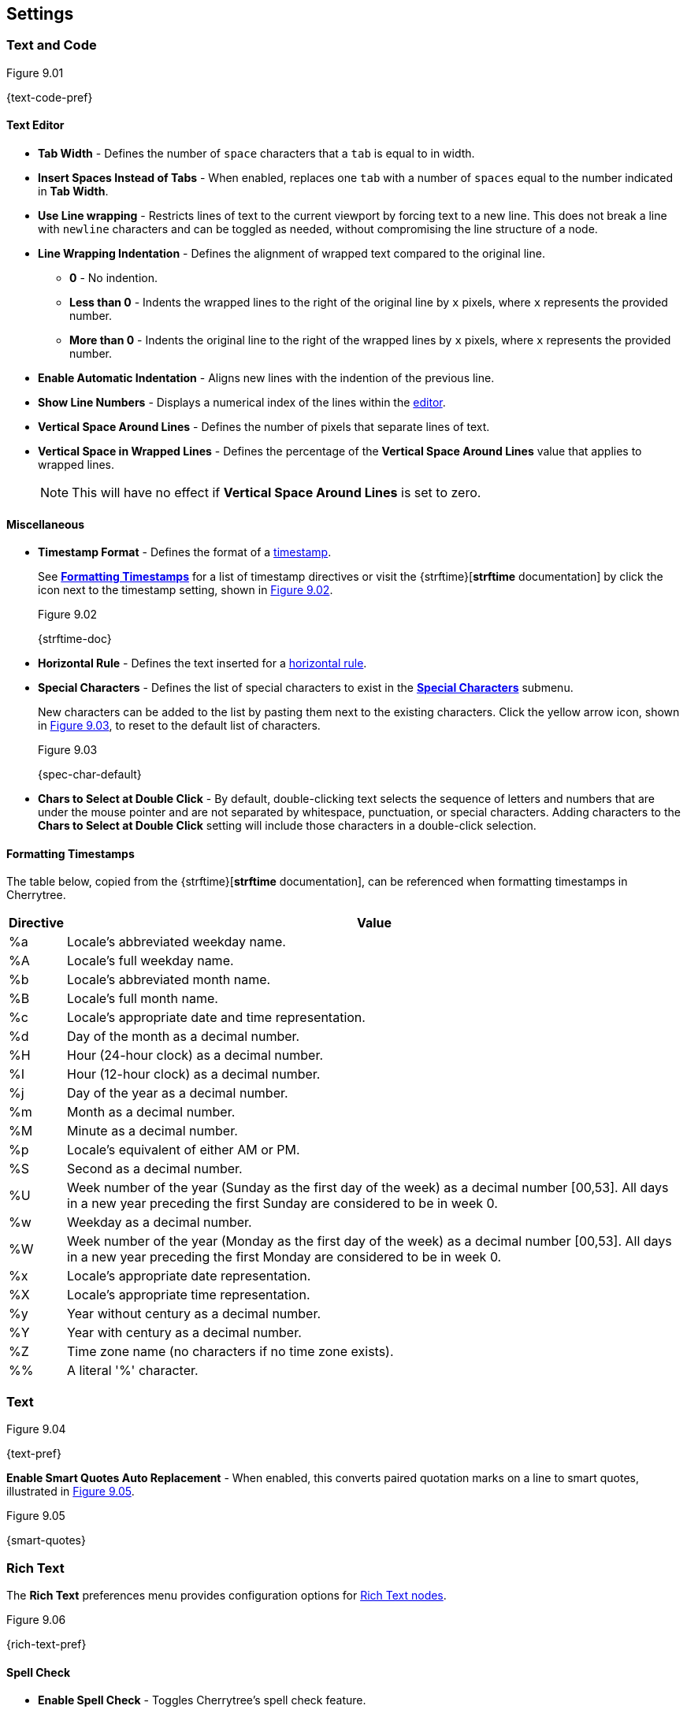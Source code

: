 == Settings

=== Text and Code

[[figure-9.01]]
.Figure 9.01
{text-code-pref}

==== Text Editor

* *Tab Width* - Defines the number of `space` characters that a `tab` is equal to in width.

* *Insert Spaces Instead of Tabs* - When enabled, replaces one `tab` with a number of `spaces` equal to the number indicated in *Tab Width*.

* *Use Line wrapping* - Restricts lines of text to the current viewport by forcing text to a new line. This does not break a line with `newline` characters and can be toggled as needed, without compromising the line structure of a node.

* *Line Wrapping Indentation* - Defines the alignment of wrapped text compared to the original line. 
** *0* - No indention.
** *Less than 0* - Indents the wrapped lines to the right of the original line by `x` pixels, where `x` represents the provided number.
** *More than 0* - Indents the original line to the right of the wrapped lines by `x` pixels, where `x` represents the provided number.

* *Enable Automatic Indentation* - Aligns new lines with the indention of the previous line.

* *Show Line Numbers* - Displays a numerical index of the lines within the link:#editor[editor].

* *Vertical Space Around Lines* - Defines the number of pixels that separate lines of text.

* *Vertical Space in Wrapped Lines* - Defines the percentage of the *Vertical Space Around Lines* value that applies to wrapped lines.
+
NOTE: This will have no effect if *Vertical Space Around Lines* is set to zero.

==== Miscellaneous

* *Timestamp Format* - Defines the format of a link:#_timestamps[timestamp].
+
See link:#_formatting_timestamps[*Formatting Timestamps*] for a list of timestamp directives or visit the {strftime}[*strftime* documentation] by click the icon next to the timestamp setting, shown in <<figure-9.02>>. 
+
[[figure-9.02]]
.Figure 9.02
{strftime-doc}

* *Horizontal Rule* - Defines the text inserted for a link:#_horizontal_rule[horizontal rule].
* *Special Characters* - Defines the list of special characters to exist in the link:#_inserting_special_characters[*Special Characters*] submenu.
+
New characters can be added to the list by pasting them next to the existing characters. Click the yellow arrow icon, shown in <<figure-9.03>>, to reset to the default list of characters.
+
[[figure-9.03]]
.Figure 9.03
{spec-char-default}

* *Chars to Select at Double Click* - By default, double-clicking text selects the sequence of letters and numbers that are under the mouse pointer and are not separated by whitespace, punctuation, or special characters. Adding characters to the *Chars to Select at Double Click* setting will include those characters in a double-click selection.

==== Formatting Timestamps

The table below, copied from the {strftime}[*strftime* documentation], can be referenced when formatting timestamps in Cherrytree.

[cols=2*,options="header"]
[%autowidth]
|===
|Directive
|Value

| %a | Locale's abbreviated weekday name.
| %A | Locale's full weekday name.
| %b | Locale's abbreviated month name.
| %B | Locale's full month name.
| %c | Locale's appropriate date and time representation.
| %d | Day of the month as a decimal number.
| %H | Hour (24-hour clock) as a decimal number.
| %I | Hour (12-hour clock) as a decimal number.
| %j | Day of the year as a decimal number.
| %m | Month as a decimal number.
| %M | Minute as a decimal number.
| %p | Locale's equivalent of either AM or PM.
| %S | Second as a decimal number.
| %U | Week number of the year (Sunday as the first day of the week) as a decimal number [00,53]. All days in a new year preceding the first Sunday are considered to be in week 0.	
| %w | Weekday as a decimal number.
| %W | Week number of the year (Monday as the first day of the week) as a decimal number [00,53]. All days in a new year preceding the first Monday are considered to be in week 0.	
| %x | Locale's appropriate date representation.
| %X | Locale's appropriate time representation.
| %y | Year without century as a decimal number.
| %Y | Year with century as a decimal number.
| %Z | Time zone name (no characters if no time zone exists).
| %% | A literal '%' character.

|=== 

=== Text

[[figure-9.04]]
.Figure 9.04
{text-pref}

*Enable Smart Quotes Auto Replacement* - When enabled, this converts paired quotation marks on a line to smart quotes, illustrated in <<figure-9.05>>.

[[figure-9.05]]
.Figure 9.05
{smart-quotes}

[[rich-text-pref]]
=== Rich Text

The *Rich Text* preferences menu provides configuration options for link:#_rich_text[Rich Text nodes].

[[figure-9.06]]
.Figure 9.06
{rich-text-pref}

==== Spell Check

* *Enable Spell Check* - Toggles Cherrytree's spell check feature.
+
NOTE: *Enchant* is required for this feature. Please install the this dependency if your application is built from source and you haven't already. See link:#_building_from_source[*3. Building from Source*] for instructions.

* *Spell Check Language* - Defines which language the to spell check. The following languages are available:
** *cs_CZ* - Czech (Czechia)
** *de_DE* - German (Germany)
** *en_Au* - English (Australia)
** *en_GB* - English (Britain)
** *en_US* - English (United States)
** *es* - Spanish
** *fr* - French
** *fr_FR* - French (France)
** *hy_AM* - Armenian (Armenia)
** *it_IT* - Italian (Italy)
** *lt_LT* - Lithuanian (Lithuania)
** *nl* - Dutch
** *pl* - Polish
** *pt_BR* - Portuguese (Brazil)
** *ru_RU* - Russian (Russian Federation)
** *uk_UA* - Ukrainian (Ukraine)

==== Theme

* *Light Background, Dark Text* - Sets the editor background color to white and text color to black.

* *Dark Background, Light Text* - Sets the editor background color to dark blue and text color to white.

* *Custom Background and Text* - Defines custom colors for the editor's background and text.
* *Monospace Background* - Defines the background of monospace text.

==== Miscellaneous

* *Show White Spaces* - Displays character markers over spaces.

* *Highlight Current Line* - When enabled, highlights the line of the cursor position.

* *Expand CodeBoxes Automatically* - Increases the height of codeboxes to fit its content in one viewport.

* *Embedded File Icon Size* - Defines the size of link:#file-object[embedded file] icons.

* *Show File Name on Top of Embedded File Icon* - When enabled, displays the file name above link:#file-object[embedded file] icons.

* *Limit of Undoable Steps Per Node* - Defines the maximum states of a node that Cherrytree tracks and can return to using the *Undo* feature.

=== Plain Text and Code

The *Plain Text and Code* preferences menu provides configuration options for link:#_automatic_syntax_highlighting[automatic syntax highlight] nodes, link:#_plain_text[plain text] nodes, and link:#codebox[codeboxes].

[[figure-9.07]]
.Figure 9.07
{plain-text-code-pref}

==== Text Editor

* *Style Scheme* - Defines the color theme for link:#_automatic_syntax_highlighting[automatic syntax highlighting] nodes, link:#_plain_text[plain text] nodes, and link:#_codebox[codeboxes].
** *Classic*
+
[[figure-9.08]]
.Figure 9.08
{classic-theme}

** *Cobalt*
+
[[figure-9.09]]
.Figure 9.09
{cobalt-theme}

** *Kate*
+
[[figure-9.10]]
.Figure 9.10
{kate-theme}

** *Oblivion*
+
[[figure-9.11]]
.Figure 9.11
{oblivion-theme}

** *Tango*
+
[[figure-9.12]]
.Figure 9.12
{tango-theme}

* *Show White Spaces* - Displays character markers over spaces.

* *Highlight Current Line* - When enabled, highlights the line of the cursor position.

==== Code Execution

This section defines the command, for each language, that runs when a link:#_executing_a_codebox[codebox is executed].

==== Adding a New Command

[start=1]
. Click the `+` icon, shown in <<figure-9.13>>, to display the *Select Element to Add* menu, <<figure-9.14>>.
+
[[figure-9.13]]
.Figure 9.13
{add-command}

. Select a language to apply the new command to.
+
[[figure-9.14]]
.Figure 9.14
{select-language-menu}

. Click *OK*

. Find your new language rule in the list and link:#_editing_a_command[edit the command].

==== Editing a Command

Double-click a command to edit its value.

[[figure-9.15]]
.Figure 9.15
{edit-command}

CAUTION: `<tmp_src_path>` is a variable that represents the codebox or node being executed. It should not be removed from the command.

==== Reset to Default

Click the yellow return arrow to reset to the default list of commands.

[[figure-9.16]]
.Figure 9.16
{reset-commands}

==== Terminal Command 
This is the command line configuration required to execute code within Cherrytree. To configure a terminal, set this option to a command that executes another command within a new instance of your terminal. Use `<command>` as a placeholder for the command to be executed in the new instance.

For example, when a codebox is executed on this machine, <<figure-9.17>>, the following command is used: `start cmd /k "<command>"`.

[[figure-9.17]]
.Figure 9.17
{terminal-execution}

* `start cmd` - opens a new instance of command prompt.
* `/k` - a command line option to execute the text that follows inside quotation marks.
* `<command>` - a variable which represents one of the language-specific commands that are defined in the link:#_code_execution[code execution] options.

NOTE: The language-specific command represented by `<command>` is determined by the language selected in the link:#_codebox[codebox properties]. If, for example, a codebox executed in <<figure-9.17>> is configured for python3, `<command>` represents `python3 <tmp_src_path>`. 

=== Tree 1

The *Tree 1* preferences menu provides configuration options for the link:#tree-view[tree view] panel.

[[figure-9.18]]
.Figure 9.18
{tree1-pref}

==== Theme

* *Light Background, Dark Text* - Sets the tree view background color to white and text color to black.

* *Dark Background, Light Text* - Sets the tree view background color to dark blue and text color to white.

* *Custom Background and Text* - Defines custom colors for the editor's background and text.


==== Default Text Nodes Icons

* *Use Different Cherries per Level* - Assigns a unique, default icon to each group of nodes sharing the same level of hierarchy within a node structure.

* *Use Selected Icon* - Assigns one icon to be the default icon for all nodes.

* *No Icon* - Prevents Cherrytree from assigning icons to nodes by default.

* *Hide Right Side Auxiliary Icon* - Hides icons regarding a node's status, such as the *Read Only* and *Bookmarked* icons.

NOTE: Default icons can be overwritten within the *Use Selected Icon* option of a node's link:#_creating_nodes[property menu].

==== Node Status at Startup

* *Restore Expanded/Collapsed Status* - Nodes of a document retain their expand/collapse state after the document is closed and opened again.

* *Expand all Nodes* - All nodes expand when Cherrytree starts.

* *Collapse all Nodes* - All nodes collapse when Cherrytree starts.

* *Nodes in Bookmarks Always Visible* - {node-relations}[Parents] of bookmarked nodes expand on startup so that all bookmarked nodes are visible within the link:#tree-view[tree view].

=== Tree 2

The *Tree 2* preferences menu is a continuation of link:#_tree_1[*Tree 1*], providing additional configuration options for the link:#tree-view[tree view] panel.

[[figure-9.19]]
.Figure 9.19
{tree2-pref}

==== Miscellaneous

* *Tree Nodes Names Wrapping Width* - Defines the width in Pixels at which text begins to wrap within the link:#tree-view[tree view].

* *Display Tree on Right Side* - Moves the link:#tree-view[tree view] panel to the right side of the window.

* *Move Focus to Text at Mouse Click* - When a node is selected, the editor becomes the active panel, and the cursor is positioned at the beginning of the first line.

* *Expand Node at Mouse Click* - Collapsed nodes expand when they are selected within the link:#tree-view[tree view].

* *Last Visited Nodes on Node Name Header* - Defines the number of most recently visited nodes to display above the editor. <<figure-9.20>>
+
[[figure-9.20]]
.Figure 9.20
{recent-nodes}

=== Fonts

[[figure-9.21]]
.Figure 9.21
{fonts-pref}

* *Rich Text* - Defines the default font family, style, and size applied to Rich Text.

* *Plain Text* - Defines the default font family, style, and size applied to Plain Text.

* *Code Font* - Defines the default font family, style, and size applied to syntax-highlighted text.

* *Tree Font* - Defines the default font family, style, and size applied to text within the link:#tree-view[tree view].

=== Links

[[figure-9.22]]
.Figure 9.22
{links-pref}

==== Custom Actions

* *Enable Custom Web Link Click Action* - Defines a custom command to run when a web link is clicked within Cherrytree.

* *Enable Custom File Link Clicked Action* -  Defines a custom command to run when a file link is clicked within Cherrytree.

* *Enable Custom Folder Link Clicked Action* -  Defines a custom command to run when a folder link is clicked within Cherrytree.

==== Colors

* *To Website* - Defines the default text color of links to websites.

* *To File* - Defines the default text color of links to files.

* *To Node* - Defines the default text color of links to nodes.

* *To Folder* - Defines the default text color of links to folders.

==== Miscellaneous

* *Underline Links* - Apply the pass:[<u>underline</u>] property to all links by default.

* *Use Relative Paths for Files And Folders* - When defining paths for links, use link addresses that are relative to the directory containing the current working document.
+
NOTE: {relative-paths}[Click here] for more information about relative paths.

* *Anchor Size* - Defines the size of the of link:#_anchors[anchor] icons.

=== Toolbar

The *Toolbar* preferences menu provides configuration options for the link:#toolbar[toolbar] panel.

[[figure-9.23]]
.Figure 9.23
{toolbar-pref}

==== Adding Actions to the Toolbar

[start=1]
. Click the `+` icon, shown in <<figure-9.24>> to display the *Select Element to Add* window, <<figure-9.25>>.
+
[[figure-9.24]]
.Figure 9.24
{add-action}

. Select an action to add.
+
[[figure-9.25]]
.Figure 9.25
{select-element-menu}
+
NOTE: The `---------` option represents a vertical divider in the toolbar.
. Click *OK* to complete the addition.

The action can then be dragged up or down to determine its position on the toolbar. Actions are organized from top to bottom in the *Toolbar* preferences menu, which translates to left to right in the actual link:#toolbar[toolbar].

==== Removing Actions from the Toolbar

[start=1]
. Select an action.
. Click the `-` icon, shown in <<figure-9.26>> to remove the selected action from the link:#toolbar[toolbar].
+
[[figure-9.26]]
.Figure 9.26
{remove-action}

==== Reset Toolbar Settings

Click the yellow return button, show in <<figure-9.27>> to return to Cherrytree's default toolbar settings.

[[figure-9.27]]
.Figure 9.27
{default-toolbar}

=== Keyboard Shortcuts

The *keyboard Shortcuts* preferences menu provides configuration options for shortcuts to Cherrytree's features.

[[figure-9.28]]
.Figure 9.28
{keyboard-pref}

==== Editing a Keyboard Shortcut

[start=1]
. Select a shortcut to edit.
. Click the edit shortcut button, shown in <<figure-9.29>> to display the *Edit Keyboard Shortcut* menu, <<figure-9.30>>.
+
[[figure-9.29]]
.Figure 9.29
{edit-shortcut-button}

. Select *No Keyboard Shortcut* to remove a shortcut or toggle any of the three options, *control*, *shift*, and *alt*, and add one or more keys to the adjacent form.
+
[[figure-9.30]]
.Figure 9.30
{edit-shortcut-menu}

. Click *OK* to complete the edit.

==== Reset Keyboard Shortcuts Settings

Click the yellow return button, show in <<figure-9.31>> to return to Cherrytree's default shortcut settings.

[[figure-9.31]]
.Figure 9.31
{reset-shortcuts}

==== Default Keyboard Shortcuts

[cols=2*,options="header"]
[%autowidth]
|===
|Key
|Value

|   | Start a New Instance of Cherrytree
| Ctrl+O | Open a New Cherrytree Document  
| Ctrl+S | Save File
|   | Save File and Vacuum
| Ctrl+Shift+S | Save File As
| Ctrl+Shift+P | Set up the Page for Printing
| Ctrl+P  | Print
| F5  | Execute Code
| Ctrl+Q  | Quit Application
| Ctrl+Shift+Q | Exit from Cherrytree
| Ctrl-Alt-P  | Preferences
|   | Open The Directory with Preferences Files
|   | Check for a Newer Version
| F1 | Application's Online Manual
|   | About Cherrytree
| Ctrl+N  | Add a Node having the Same Parent of the Selected Node
| Ctrl+Shift+N | Add a Child Node to the Selected Node
| Ctrl+Shift+D | Duplicate the Selected Node
| F8 | Insert a Node with Hierarchy Year/Month/Day
|   | Sort the Tree Ascending
|   | Sort the Tree Descending
|   | Sort all the Siblings of the Selected Node Ascending
|   | Sort all the Siblings of the Selected Node Descending
| F2 | Edit the Properties of the Selected Node
| Ctrl+Alt+R  | Toggle the Read Only Property of the Selected Node
|   | Change the Selected Node's Children Syntax Highlighting to the Parent's Syntax Highlighting
|   | Tree Summary Information
| Ctrl+Shift+B | Add the Current to the Bookmarks List
| Ctrl+Alt+B | Remove the Current Node from the Bookmarks List
| Ctrl+Z | Undo Last Operation
| Ctrl+Y | Redo Previously Discarded Operation
| Ctrl+Alt+I | Insert an Image
| Ctrl+Alt+T | Insert a Table
| Ctrl+Alt+C | Insert a CodeBox
| Ctrl+Alt+E | Insert a File
| Ctrl+L | Insert a Link/Edit the Underlying Link
| Ctrl+Alt+A | Insert an Anchor
|  | Insert Table of Contents
| Ctrl+Alt+M | Insert Timestamp
| Ctrl+R | Insert Horizontal Rule
| Ctrl+W | Lower the Case of the Selection/ the Underlying Word
| Ctrl+Shift+W | Upper the Case of the Selection/ the Underlying Word
| Ctrl+G | Toggle the Case of the Selection/ the Underlying Word
|  | Strip Trailing Spaces
| Ctrl+Alt+S | Toggle Enable/Disable Spell Check
| Ctrl+Shift+X | Cut as Plain Text, Discard the Rich Text Formatting
| Ctrl+Shift+C | Copy as Plain Text, Discard the Rich Text Formatting
| Ctrl+Shift+V | Paste as Plain Text, Discard the Rich Text Formatting
| Shift+Alt+X | Cut the Current Row/Selected Rows
| Shift+Alt+C | Copy the Current Row/Selected Rows
| Ctrl+K | Delete the Current Row/Selected Rows
| Ctrl+D | Duplicate the Current Row/Selected Rows
| Alt+Up | Move Up the Current Row/Selected Rows
| Alt+Down | Move Down the Current Row/Selected Rows
| Shift+Alt+F | Change the Color of the Selected Text Foreground
| Shift+Alt+B | Change the Color of the Selected Text Background
| Ctrl+B | Toggle Bold Property of the Selected Text
| Ctrl+I | Toggle Italic Property of the Selected Text
| Ctrl+U | Toggle Underline Property of the Selected Text
| Ctrl+E | Toggle Strikethrough Property of the Selected Text
| Ctrl+1 | Toggle h1 Property of the Selected Text
| Ctrl+2 | Toggle h2 Property of the Selected Text
| Ctrl+3 | Toggle h3 Property of the Selected Text
| Ctrl+0 | Toggle Small Property of the Selected Text
| Ctrl+M | Toggle Superscript Property of the Selected Text
|  | Toggle Subscript Property of the Selected Text
|  | Toggle Monospace Property of the Selected Text
|  | Justify Left the Current Paragraph
|  | Justify Center the Current Paragraph
|  | Justify Right the Current Paragraph
|  | Justify Fill the Current Paragraph
| Ctrl+Alt+1 | Set/Unset the Current Paragraph/Selection as a Bulleted List
| Ctrl+Alt+2 | Set/Unset the Current Paragraph/Selection as a Numbered List
| Ctrl+Alt+3 | Set/Unset the Current Paragraph/Selection as a To-Do List
| F7 | Memory of Latest Text Format Type
| Ctrl+Shift+R | Remove the Formatting from the Selected Text
| Ctrl+F | Find into the Selected Node Content
| Ctrl+Shift+F | Find into All the Tree Nodes Contents
| Ctrl+Alt+F | Find into the Selected Node and Subnodes Contents
| Ctrl+T | Find in Nodes names and Tags
| F3 | Iterate the Last Find Operation
| F4 | Iterate the Last Find Operation in Opposite Direction
| Ctrl+H | Replace into the Selected Node Content
| Ctrl+Shift+H | Replace into All Tree Nodes Contents
| Ctrl+Alt+H | Replace into the Selected Node and Subnodes Contents
| Ctrl+Shift+T | Replace in Nodes Names
| F6 | Iterate the Last Replace Option
| Ctrl+Shift+A | Show Search All Matches Dialog
| F9 | Toggle Show/Hide Tree
|  | Toggle Show/Hide Toolbar
|  | Toggle Show/Hide Node Name Header
| Ctrl+Tab | Toggle Focus Between Tree and Text
| Ctrl+Shift+E | Expand All the Tree Nodes
| Ctrl+Shift+L | Collapse All the Tree Nodes
|  | Increase the Size of the Toolbar Icons
|  | Decrease the Size of the Toolbaar Icons
| F11 | Toggle Full Screen On/Off
|  | Export to PDF
|  | Export to HTML
|  | Export to Multiple Plain Text Files
|  | Export to Single Plain Text File
|  | Export to Cherrytree Document
|  | Add Nodes of Cherrytree File to the Current Tree
|  | Add Nodes from a Plain Text File to the Current Tree
|  | Add Nodes from a Folder of Plain Text Files to the Current Tree
|  | Add Nodes from an HTML File to the Current Tree
|  | Add Nodes from a Folder of HTML Files to the Current Tree
|  | Add Nodes from Basket Folder to the Current Tree
|  | Add Nodes from an EssentialPIM HTML File to the Current Tree
|  | Add Nodes of a Gnote Folder to the Current Tree
|  | Add Nodes of a KeepNote Folder to the Current Tree
|  | Add Nodes of a KeyNote Folder to the Current Tree
|  | Add Nodes of a Knowit File to the Current Tree
|  | Add Nodes of a Leo File to the Current Tree
|  | Add Nodes of a Mempad File to the Current Tree
|  | Add Nodes of a NoteCase File to the Current Tree
|  | Add Nodes of a RedNotebook Folder to the Current Tree
|  | Add Nodes of a Tomboy Folder to the Current Tree
|  | Add Nodes of a Treepad File to the Current Tree
|  | Add Nodes of a TuxCards File to the Current Tree
|  | Add Nodes of a Zim Folder to the Current Tree

|=== 

=== Miscellaneous

[[figure-9.32]]
.Figure 9.32
{misc-pref}

==== System Tray

* *Enable System Tray Docking* - Closing Cherrytree minimizes the application to a background process which can be quickly accessed from the machine's system tray. *AppIndicator* may be required to access Cherrytree from the system tray in Linux. 

* *Start Minimized in the System Tray* - Minimizes Cherrytree to the system tray on startup.

* *Use AppIndicator for Docking* - (Linux only) Uses the appindicator feature to provide quick access to Cherrytree from your system tray.

==== Saving

* *Autosave Every `x` Minutes* - When enabled, saves the working document every `x` minutes, where `x` is the number defined in this setting.

* *Autosave on Quit* - Saves the document upon closing Cherrytree.

* *Create a Backup Copy Before Saving* - Stores a copy of the previous version before saving the new version. Backups are stored in the same directory as the current document. 
+
To open a backup:
+
[start=1]
. Rename the backup file, deleting the `~` characters appended to its extension.
. Open the backup file within Cherrytree.

* *Number of Backups to Keep* - Defines the number of backups to keep. The oldest backup will be removed when this limit is exceeded.

CAUTION: This also applies to autosaves that run on a time interval. For example, if your application is configured to save every 5 minutes, Cherrytree creates a backup every five minutes. When the backup limited is exceeded, a backup is cycled out every 5 minutes.

==== Miscellaneous

* *Automatically Check for Newer Version* - Checks the Cherrytree website on startup to determine if a new version of the application is available for download.

* *Enable Word Count in Statusbar* - Displays the word count of the selected node at the bottom of the main window.

* *Reload Document From Last Session* - Cherrytree opens to the same document that was last opened in the previous session.

* **Reload After External Update to CT* File** - Cherrytree refreshes its instance of a document to reflect changes made to the document from other instances.

WARNING: Cherrytree is not intended to be used as a collaboration tool. *Only one instance of a document should be edited at a time.* Editing two or more instances of a document at the same time yields a high potential for *errors* and *data loss*.

==== Language

Defines the language of Cherrytree's interface. Select from one of the following languages:

* *default* -
* *cs* - Czech
* *de* - German
* *el* - Modern Greek
* *en* - English
* *es* - Spanish
* *fi* - Finnish
* *fr* - French
* *hy* - Armenian
* *it* - Italian
* *ja* - Japanese
* *lt* - Lithuanian
* *nl* - Dutch
* *pl* - Polish
* *pt_BR* - Portuguese (Brazil)
* *ru* - Russian 
* *sl* - Slovenian
* *tr* - Turkish
* *uk* - Ukrainian 
* *zh_CN* - Chinese
